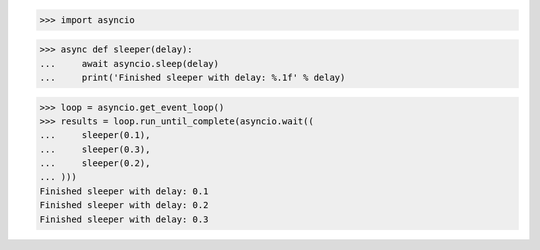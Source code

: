 >>> import asyncio


>>> async def sleeper(delay):
...     await asyncio.sleep(delay)
...     print('Finished sleeper with delay: %.1f' % delay)


>>> loop = asyncio.get_event_loop()
>>> results = loop.run_until_complete(asyncio.wait((
...     sleeper(0.1),
...     sleeper(0.3),
...     sleeper(0.2),
... )))
Finished sleeper with delay: 0.1
Finished sleeper with delay: 0.2
Finished sleeper with delay: 0.3
